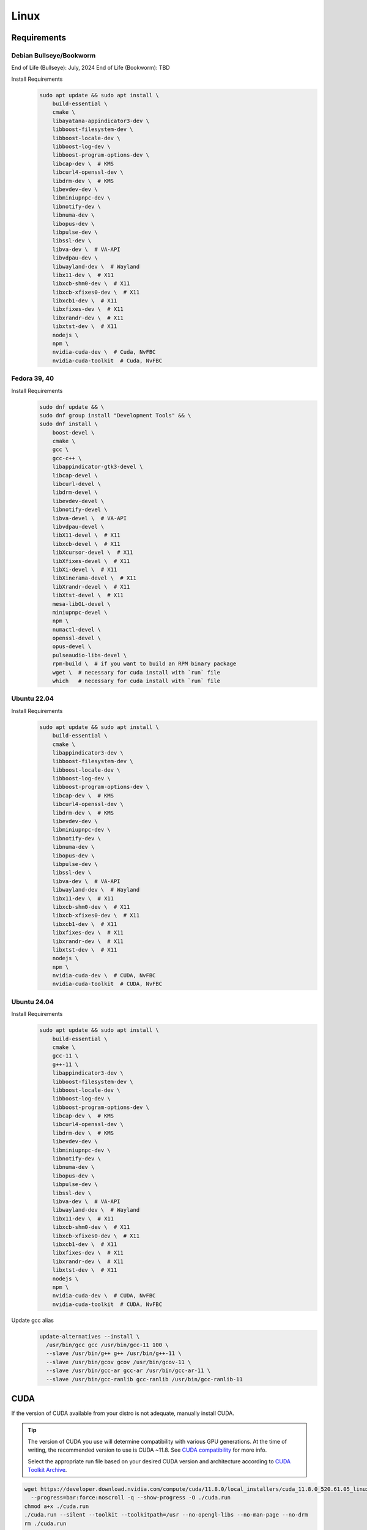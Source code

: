 Linux
=====

Requirements
------------

Debian Bullseye/Bookworm
^^^^^^^^^^^^^^^^^^^^^^^^
End of Life (Bullseye): July, 2024
End of Life (Bookworm): TBD

Install Requirements
   .. code-block:: bash

      sudo apt update && sudo apt install \
          build-essential \
          cmake \
          libayatana-appindicator3-dev \
          libboost-filesystem-dev \
          libboost-locale-dev \
          libboost-log-dev \
          libboost-program-options-dev \
          libcap-dev \  # KMS
          libcurl4-openssl-dev \
          libdrm-dev \  # KMS
          libevdev-dev \
          libminiupnpc-dev \
          libnotify-dev \
          libnuma-dev \
          libopus-dev \
          libpulse-dev \
          libssl-dev \
          libva-dev \  # VA-API
          libvdpau-dev \
          libwayland-dev \  # Wayland
          libx11-dev \  # X11
          libxcb-shm0-dev \  # X11
          libxcb-xfixes0-dev \  # X11
          libxcb1-dev \  # X11
          libxfixes-dev \  # X11
          libxrandr-dev \  # X11
          libxtst-dev \  # X11
          nodejs \
          npm \
          nvidia-cuda-dev \  # Cuda, NvFBC
          nvidia-cuda-toolkit  # Cuda, NvFBC

Fedora 39, 40
^^^^^^^^^^^^^

Install Requirements
   .. code-block:: bash

      sudo dnf update && \
      sudo dnf group install "Development Tools" && \
      sudo dnf install \
          boost-devel \
          cmake \
          gcc \
          gcc-c++ \
          libappindicator-gtk3-devel \
          libcap-devel \
          libcurl-devel \
          libdrm-devel \
          libevdev-devel \
          libnotify-devel \
          libva-devel \  # VA-API
          libvdpau-devel \
          libX11-devel \  # X11
          libxcb-devel \  # X11
          libXcursor-devel \  # X11
          libXfixes-devel \  # X11
          libXi-devel \  # X11
          libXinerama-devel \  # X11
          libXrandr-devel \  # X11
          libXtst-devel \  # X11
          mesa-libGL-devel \
          miniupnpc-devel \
          npm \
          numactl-devel \
          openssl-devel \
          opus-devel \
          pulseaudio-libs-devel \
          rpm-build \  # if you want to build an RPM binary package
          wget \  # necessary for cuda install with `run` file
          which   # necessary for cuda install with `run` file

Ubuntu 22.04
^^^^^^^^^^^^

Install Requirements
   .. code-block:: bash

      sudo apt update && sudo apt install \
          build-essential \
          cmake \
          libappindicator3-dev \
          libboost-filesystem-dev \
          libboost-locale-dev \
          libboost-log-dev \
          libboost-program-options-dev \
          libcap-dev \  # KMS
          libcurl4-openssl-dev \
          libdrm-dev \  # KMS
          libevdev-dev \
          libminiupnpc-dev \
          libnotify-dev \
          libnuma-dev \
          libopus-dev \
          libpulse-dev \
          libssl-dev \
          libva-dev \  # VA-API
          libwayland-dev \  # Wayland
          libx11-dev \  # X11
          libxcb-shm0-dev \  # X11
          libxcb-xfixes0-dev \  # X11
          libxcb1-dev \  # X11
          libxfixes-dev \  # X11
          libxrandr-dev \  # X11
          libxtst-dev \  # X11
          nodejs \
          npm \
          nvidia-cuda-dev \  # CUDA, NvFBC
          nvidia-cuda-toolkit  # CUDA, NvFBC

Ubuntu 24.04
^^^^^^^^^^^^

Install Requirements
   .. code-block:: bash

      sudo apt update && sudo apt install \
          build-essential \
          cmake \
          gcc-11 \
          g++-11 \
          libappindicator3-dev \
          libboost-filesystem-dev \
          libboost-locale-dev \
          libboost-log-dev \
          libboost-program-options-dev \
          libcap-dev \  # KMS
          libcurl4-openssl-dev \
          libdrm-dev \  # KMS
          libevdev-dev \
          libminiupnpc-dev \
          libnotify-dev \
          libnuma-dev \
          libopus-dev \
          libpulse-dev \
          libssl-dev \
          libva-dev \  # VA-API
          libwayland-dev \  # Wayland
          libx11-dev \  # X11
          libxcb-shm0-dev \  # X11
          libxcb-xfixes0-dev \  # X11
          libxcb1-dev \  # X11
          libxfixes-dev \  # X11
          libxrandr-dev \  # X11
          libxtst-dev \  # X11
          nodejs \
          npm \
          nvidia-cuda-dev \  # CUDA, NvFBC
          nvidia-cuda-toolkit  # CUDA, NvFBC

Update gcc alias
   .. code-block:: bash

      update-alternatives --install \
        /usr/bin/gcc gcc /usr/bin/gcc-11 100 \
        --slave /usr/bin/g++ g++ /usr/bin/g++-11 \
        --slave /usr/bin/gcov gcov /usr/bin/gcov-11 \
        --slave /usr/bin/gcc-ar gcc-ar /usr/bin/gcc-ar-11 \
        --slave /usr/bin/gcc-ranlib gcc-ranlib /usr/bin/gcc-ranlib-11

CUDA
----
If the version of CUDA available from your distro is not adequate, manually install CUDA.

.. tip:: The version of CUDA you use will determine compatibility with various GPU generations.
   At the time of writing, the recommended version to use is CUDA ~11.8.
   See `CUDA compatibility <https://docs.nvidia.com/deploy/cuda-compatibility/index.html>`__ for more info.

   Select the appropriate run file based on your desired CUDA version and architecture according to
   `CUDA Toolkit Archive <https://developer.nvidia.com/cuda-toolkit-archive>`__.

.. code-block:: bash

   wget https://developer.download.nvidia.com/compute/cuda/11.8.0/local_installers/cuda_11.8.0_520.61.05_linux.run \
     --progress=bar:force:noscroll -q --show-progress -O ./cuda.run
   chmod a+x ./cuda.run
   ./cuda.run --silent --toolkit --toolkitpath=/usr --no-opengl-libs --no-man-page --no-drm
   rm ./cuda.run

Build
-----
.. attention:: Ensure you are in the build directory created during the clone step earlier before continuing.

.. code-block:: bash

   cmake ..
   make -j ${nproc}

   cpack -G DEB  # optionally, create a deb package
   cpack -G RPM  # optionally, create a rpm package
